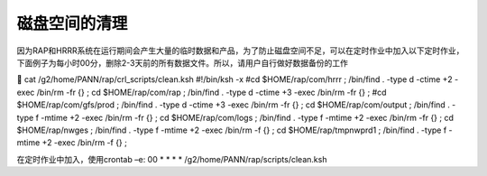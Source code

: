 磁盘空间的清理
=============

因为RAP和HRRR系统在运行期间会产生大量的临时数据和产品，为了防止磁盘空间不足，可以在定时作业中加入以下定时作业，下面例子为每小时00分，删除2-3天前的所有数据文件。所以，请用户自行做好数据备份的工作

	cat /g2/home/PANN/rap/crl_scripts/clean.ksh
#!/bin/ksh -x
#cd $HOME/rap/com/hrrr ; /bin/find . -type d -ctime +2 -exec /bin/rm -fr {} \;
cd $HOME/rap/com/rap ;  /bin/find . -type d -ctime +3 -exec /bin/rm -fr {} \;
#cd $HOME/rap/com/gfs/prod ;  /bin/find . -type d -ctime +3 -exec /bin/rm -fr {} \;
cd $HOME/rap/com/output ; /bin/find . -type f -mtime +2 -exec /bin/rm -fr {} \;
cd $HOME/rap/com/logs ; /bin/find . -type f -mtime +2 -exec /bin/rm -fr {} \;
cd $HOME/rap/nwges ; /bin/find . -type f -mtime +2 -exec /bin/rm -f {} \;
cd $HOME/rap/tmpnwprd1 ; /bin/find . -type f -mtime +2 -exec /bin/rm -f {} \;

在定时作业中加入，使用crontab –e:
00 * * * * /g2/home/PANN/rap/scripts/clean.ksh

